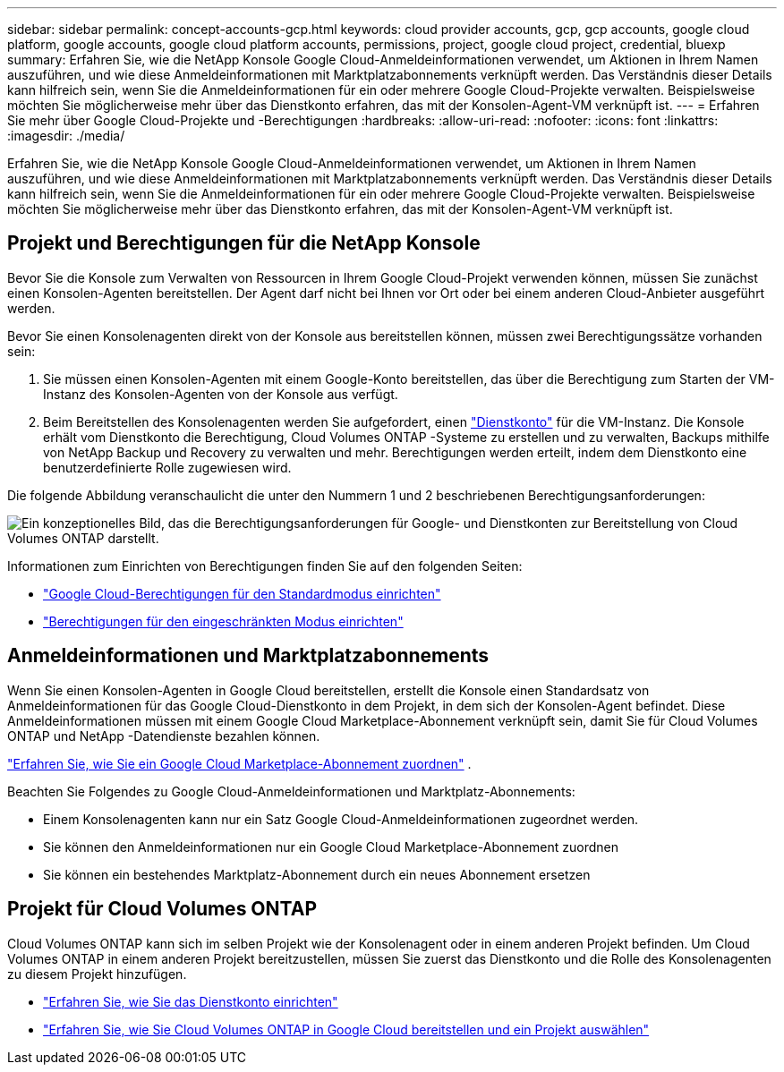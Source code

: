 ---
sidebar: sidebar 
permalink: concept-accounts-gcp.html 
keywords: cloud provider accounts, gcp, gcp accounts, google cloud platform, google accounts, google cloud platform accounts, permissions, project, google cloud project, credential, bluexp 
summary: Erfahren Sie, wie die NetApp Konsole Google Cloud-Anmeldeinformationen verwendet, um Aktionen in Ihrem Namen auszuführen, und wie diese Anmeldeinformationen mit Marktplatzabonnements verknüpft werden.  Das Verständnis dieser Details kann hilfreich sein, wenn Sie die Anmeldeinformationen für ein oder mehrere Google Cloud-Projekte verwalten.  Beispielsweise möchten Sie möglicherweise mehr über das Dienstkonto erfahren, das mit der Konsolen-Agent-VM verknüpft ist. 
---
= Erfahren Sie mehr über Google Cloud-Projekte und -Berechtigungen
:hardbreaks:
:allow-uri-read: 
:nofooter: 
:icons: font
:linkattrs: 
:imagesdir: ./media/


[role="lead"]
Erfahren Sie, wie die NetApp Konsole Google Cloud-Anmeldeinformationen verwendet, um Aktionen in Ihrem Namen auszuführen, und wie diese Anmeldeinformationen mit Marktplatzabonnements verknüpft werden.  Das Verständnis dieser Details kann hilfreich sein, wenn Sie die Anmeldeinformationen für ein oder mehrere Google Cloud-Projekte verwalten.  Beispielsweise möchten Sie möglicherweise mehr über das Dienstkonto erfahren, das mit der Konsolen-Agent-VM verknüpft ist.



== Projekt und Berechtigungen für die NetApp Konsole

Bevor Sie die Konsole zum Verwalten von Ressourcen in Ihrem Google Cloud-Projekt verwenden können, müssen Sie zunächst einen Konsolen-Agenten bereitstellen.  Der Agent darf nicht bei Ihnen vor Ort oder bei einem anderen Cloud-Anbieter ausgeführt werden.

Bevor Sie einen Konsolenagenten direkt von der Konsole aus bereitstellen können, müssen zwei Berechtigungssätze vorhanden sein:

. Sie müssen einen Konsolen-Agenten mit einem Google-Konto bereitstellen, das über die Berechtigung zum Starten der VM-Instanz des Konsolen-Agenten von der Konsole aus verfügt.
. Beim Bereitstellen des Konsolenagenten werden Sie aufgefordert, einen https://cloud.google.com/iam/docs/service-accounts["Dienstkonto"^] für die VM-Instanz.  Die Konsole erhält vom Dienstkonto die Berechtigung, Cloud Volumes ONTAP -Systeme zu erstellen und zu verwalten, Backups mithilfe von NetApp Backup und Recovery zu verwalten und mehr.  Berechtigungen werden erteilt, indem dem Dienstkonto eine benutzerdefinierte Rolle zugewiesen wird.


Die folgende Abbildung veranschaulicht die unter den Nummern 1 und 2 beschriebenen Berechtigungsanforderungen:

image:diagram_permissions_gcp.png["Ein konzeptionelles Bild, das die Berechtigungsanforderungen für Google- und Dienstkonten zur Bereitstellung von Cloud Volumes ONTAP darstellt."]

Informationen zum Einrichten von Berechtigungen finden Sie auf den folgenden Seiten:

* link:task-install-agent-google-console-gcloud.html#agent-permissions-google["Google Cloud-Berechtigungen für den Standardmodus einrichten"]
* link:task-prepare-restricted-mode.html#step-6-prepare-cloud-permissions["Berechtigungen für den eingeschränkten Modus einrichten"]




== Anmeldeinformationen und Marktplatzabonnements

Wenn Sie einen Konsolen-Agenten in Google Cloud bereitstellen, erstellt die Konsole einen Standardsatz von Anmeldeinformationen für das Google Cloud-Dienstkonto in dem Projekt, in dem sich der Konsolen-Agent befindet.  Diese Anmeldeinformationen müssen mit einem Google Cloud Marketplace-Abonnement verknüpft sein, damit Sie für Cloud Volumes ONTAP und NetApp -Datendienste bezahlen können.

link:task-adding-gcp-accounts.html["Erfahren Sie, wie Sie ein Google Cloud Marketplace-Abonnement zuordnen"] .

Beachten Sie Folgendes zu Google Cloud-Anmeldeinformationen und Marktplatz-Abonnements:

* Einem Konsolenagenten kann nur ein Satz Google Cloud-Anmeldeinformationen zugeordnet werden.
* Sie können den Anmeldeinformationen nur ein Google Cloud Marketplace-Abonnement zuordnen
* Sie können ein bestehendes Marktplatz-Abonnement durch ein neues Abonnement ersetzen




== Projekt für Cloud Volumes ONTAP

Cloud Volumes ONTAP kann sich im selben Projekt wie der Konsolenagent oder in einem anderen Projekt befinden.  Um Cloud Volumes ONTAP in einem anderen Projekt bereitzustellen, müssen Sie zuerst das Dienstkonto und die Rolle des Konsolenagenten zu diesem Projekt hinzufügen.

* link:task-install-agent-google-console-gcloud.html#agent-permissions-google["Erfahren Sie, wie Sie das Dienstkonto einrichten"]
* https://docs.netapp.com/us-en/storage-management-cloud-volumes-ontap/task-deploying-gcp.html["Erfahren Sie, wie Sie Cloud Volumes ONTAP in Google Cloud bereitstellen und ein Projekt auswählen"^]

